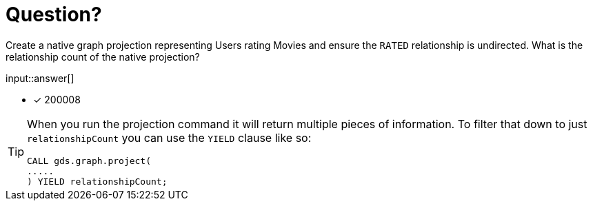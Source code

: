 :type: freetext

[.question.freetext]
= Question?

Create a native graph projection representing Users rating Movies and ensure the `RATED` relationship is undirected. What is the relationship count of the native projection?

input::answer[]

* [x] 200008

// Once you have entered the answer, click the **Check Answer** button below to continue.

[TIP]
====
When you run the projection command it will return multiple pieces of information. To filter that down to just `relationshipCount` you can use the `YIELD` clause like so:
----
CALL gds.graph.project(
.....
) YIELD relationshipCount;
----
====







